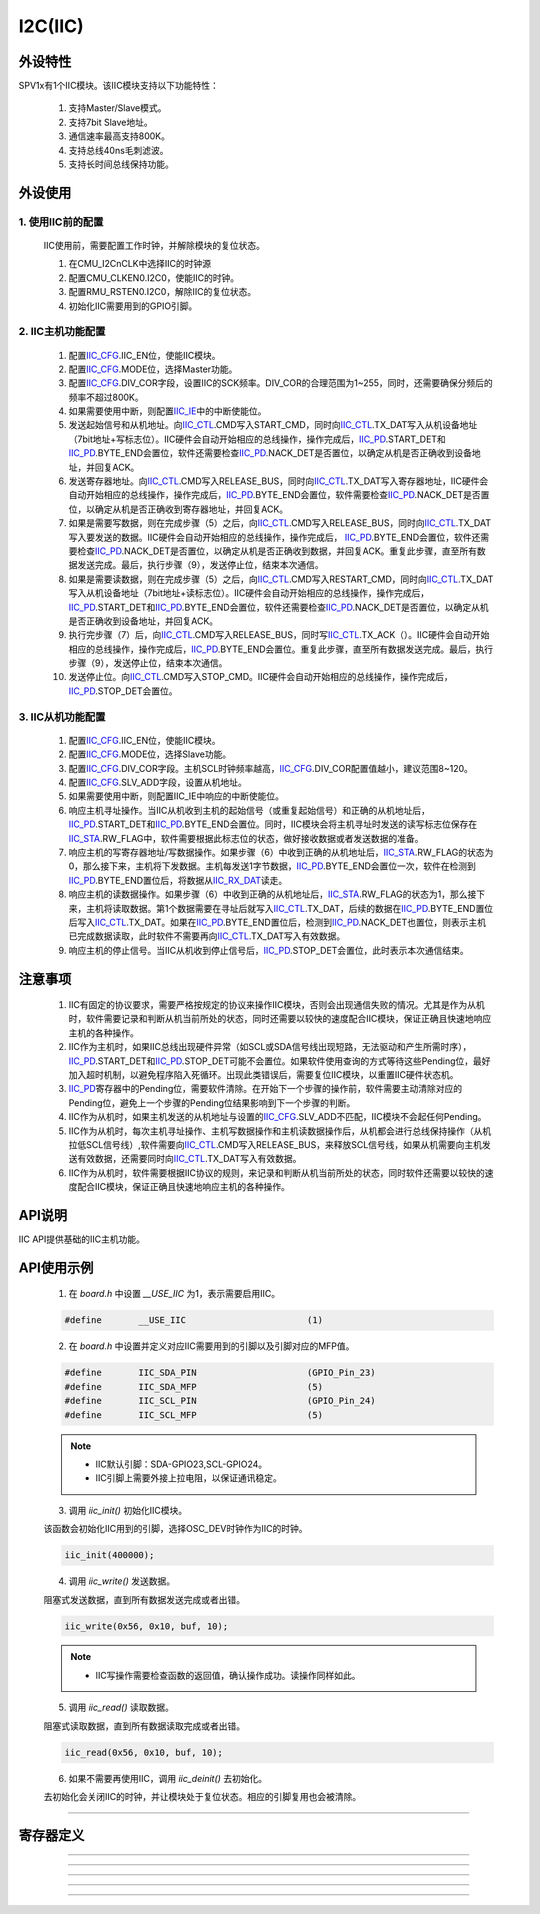 I2C(IIC)
======================

外设特性
----------------------

SPV1x有1个IIC模块。该IIC模块支持以下功能特性：

 1. 支持Master/Slave模式。
 2.	支持7bit Slave地址。
 3.	通信速率最高支持800K。
 4.	支持总线40ns毛刺滤波。
 5.	支持长时间总线保持功能。

外设使用
----------------------

1. 使用IIC前的配置
^^^^^^^^^^^^^^^^^^^^^^

 IIC使用前，需要配置工作时钟，并解除模块的复位状态。

 1. 在CMU_I2CnCLK中选择IIC的时钟源
 2. 配置CMU_CLKEN0.I2C0，使能IIC的时钟。
 3. 配置RMU_RSTEN0.I2C0，解除IIC的复位状态。
 4. 初始化IIC需要用到的GPIO引脚。

2. IIC主机功能配置
^^^^^^^^^^^^^^^^^^^^^^

 1. 配置\ `IIC_CFG`_.IIC_EN位，使能IIC模块。
 2. 配置\ `IIC_CFG`_.MODE位，选择Master功能。
 3. 配置\ `IIC_CFG`_.DIV_COR字段，设置IIC的SCK频率。DIV_COR的合理范围为1~255，同时，还需要确保分频后的频率不超过800K。
 4. 如果需要使用中断，则配置\ `IIC_IE`_\ 中的中断使能位。
 5. 发送起始信号和从机地址。向\ `IIC_CTL`_.CMD写入START_CMD，同时向\ `IIC_CTL`_.TX_DAT写入从机设备地址（7bit地址+写标志位）。IIC硬件会自动开始相应的总线操作，操作完成后，\ `IIC_PD`_.START_DET和\ `IIC_PD`_.BYTE_END会置位，软件还需要检查\ `IIC_PD`_.NACK_DET是否置位，以确定从机是否正确收到设备地址，并回复ACK。
 6. 发送寄存器地址。向\ `IIC_CTL`_.CMD写入RELEASE_BUS，同时向\ `IIC_CTL`_.TX_DAT写入寄存器地址，IIC硬件会自动开始相应的总线操作，操作完成后，\ `IIC_PD`_.BYTE_END会置位，软件需要检查\ `IIC_PD`_.NACK_DET是否置位，以确定从机是否正确收到寄存器地址，并回复ACK。
 7. 如果是需要写数据，则在完成步骤（5）之后，向\ `IIC_CTL`_.CMD写入RELEASE_BUS，同时向\ `IIC_CTL`_.TX_DAT写入要发送的数据。IIC硬件会自动开始相应的总线操作，操作完成后， \ `IIC_PD`_.BYTE_END会置位，软件还需要检查\ `IIC_PD`_.NACK_DET是否置位，以确定从机是否正确收到数据，并回复ACK。重复此步骤，直至所有数据发送完成。最后，执行步骤（9），发送停止位，结束本次通信。
 8. 如果是需要读数据，则在完成步骤（5）之后，向\ `IIC_CTL`_.CMD写入RESTART_CMD，同时向\ `IIC_CTL`_.TX_DAT写入从机设备地址（7bit地址+读标志位）。IIC硬件会自动开始相应的总线操作，操作完成后，\ `IIC_PD`_.START_DET和\ `IIC_PD`_.BYTE_END会置位，软件还需要检查\ `IIC_PD`_.NACK_DET是否置位，以确定从机是否正确收到设备地址，并回复ACK。
 9. 执行完步骤（7）后，向\ `IIC_CTL`_.CMD写入RELEASE_BUS，同时写\ `IIC_CTL`_.TX_ACK（）。IIC硬件会自动开始相应的总线操作，操作完成后，\ `IIC_PD`_.BYTE_END会置位。重复此步骤，直至所有数据发送完成。最后，执行步骤（9），发送停止位，结束本次通信。
 10. 发送停止位。向\ `IIC_CTL`_.CMD写入STOP_CMD。IIC硬件会自动开始相应的总线操作，操作完成后，\ `IIC_PD`_.STOP_DET会置位。

3. IIC从机功能配置
^^^^^^^^^^^^^^^^^^^^^^

 1. 配置\ `IIC_CFG`_.IIC_EN位，使能IIC模块。
 2. 配置\ `IIC_CFG`_.MODE位，选择Slave功能。
 3. 配置\ `IIC_CFG`_.DIV_COR字段。主机SCL时钟频率越高，\ `IIC_CFG`_.DIV_COR配置值越小，建议范围8~120。
 4. 配置\ `IIC_CFG`_.SLV_ADD字段，设置从机地址。
 5. 如果需要使用中断，则配置IIC_IE中响应的中断使能位。
 6. 响应主机寻址操作。当IIC从机收到主机的起始信号（或重复起始信号）和正确的从机地址后，\ `IIC_PD`_.START_DET和\ `IIC_PD`_.BYTE_END会置位。同时，IIC模块会将主机寻址时发送的读写标志位保存在\ `IIC_STA`_.RW_FLAG中，软件需要根据此标志位的状态，做好接收数据或者发送数据的准备。
 7. 响应主机的写寄存器地址/写数据操作。如果步骤（6）中收到正确的从机地址后，\ `IIC_STA`_.RW_FLAG的状态为0，那么接下来，主机将下发数据。主机每发送1字节数据，\ `IIC_PD`_.BYTE_END会置位一次，软件在检测到\ `IIC_PD`_.BYTE_END置位后，将数据从\ `IIC_RX_DAT`_\ 读走。
 8. 响应主机的读数据操作。如果步骤（6）中收到正确的从机地址后，\ `IIC_STA`_.RW_FLAG的状态为1，那么接下来，主机将读取数据。第1个数据需要在寻址后就写入\ `IIC_CTL`_.TX_DAT，后续的数据在\ `IIC_PD`_.BYTE_END置位后写入\ `IIC_CTL`_.TX_DAT。如果在\ `IIC_PD`_.BYTE_END置位后，检测到\ `IIC_PD`_.NACK_DET也置位，则表示主机已完成数据读取，此时软件不需要再向\ `IIC_CTL`_.TX_DAT写入有效数据。
 9. 响应主机的停止信号。当IIC从机收到停止信号后，\ `IIC_PD`_.STOP_DET会置位，此时表示本次通信结束。

注意事项
----------------------

 1. IIC有固定的协议要求，需要严格按规定的协议来操作IIC模块，否则会出现通信失败的情况。尤其是作为从机时，软件需要记录和判断从机当前所处的状态，同时还需要以较快的速度配合IIC模块，保证正确且快速地响应主机的各种操作。
 2. IIC作为主机时，如果IIC总线出现硬件异常（如SCL或SDA信号线出现短路，无法驱动和产生所需时序），\ `IIC_PD`_.START_DET和\ `IIC_PD`_.STOP_DET可能不会置位。如果软件使用查询的方式等待这些Pending位，最好加入超时机制，以避免程序陷入死循环。出现此类错误后，需要复位IIC模块，以重置IIC硬件状态机。
 3. \ `IIC_PD`_\ 寄存器中的Pending位，需要软件清除。在开始下一个步骤的操作前，软件需要主动清除对应的Pending位，避免上一个步骤的Pending位结果影响到下一个步骤的判断。
 4. IIC作为从机时，如果主机发送的从机地址与设置的\ `IIC_CFG`_.SLV_ADD不匹配，IIC模块不会起任何Pending。
 5. IIC作为从机时，每次主机寻址操作、主机写数据操作和主机读数据操作后，从机都会进行总线保持操作（从机拉低SCL信号线）,软件需要向\ `IIC_CTL`_.CMD写入RELEASE_BUS，来释放SCL信号线，如果从机需要向主机发送有效数据，还需要同时向\ `IIC_CTL`_.TX_DAT写入有效数据。
 6. IIC作为从机时，软件需要根据IIC协议的规则，来记录和判断从机当前所处的状态，同时软件还需要以较快的速度配合IIC模块，保证正确且快速地响应主机的各种操作。

API说明
----------------------

IIC API提供基础的IIC主机功能。

.. c:function:: void iic_init(uint32_t baud)

  IIC初始化。

  :param baud: IIC波特率(IIC SCL信号的频率)。
  :returns: 无

.. c:function:: void iic_deinit(void)

  IIC去初始化。

  :returns: 无

.. c:function:: int32_t iic_read(uint8_t dev_addr,uint8_t reg_addr,uint8_t *buf,uint32_t len)

  IIC读取数据。

  :param dev_addr: 7bit器件地址。
  :param reg_addr: 器件寄存器地址。
  :param buf: 指向容纳读取数据的缓冲区。
  :param len: 读取的数据长度。
  :returns: 0表示成功，其他值表示出错
  :rtype: int32_t

.. c:function:: int32_t iic_write(uint8_t dev_addr,uint8_t reg_addr,uint8_t *buf,uint32_t len)

  IIC写数据。

  :param dev_addr: 7bit器件地址。
  :param reg_addr: 器件寄存器地址。
  :param buf: 指向要写入的数据。
  :param len: 写入的数据长度。
  :returns: 0表示成功，其他值表示出错
  :rtype: int32_t

API使用示例
----------------------

 1. 在 `board.h` 中设置 `__USE_IIC` 为1，表示需要启用IIC。

 .. code-block:: c

  #define	__USE_IIC			(1)

 2. 在 `board.h` 中设置并定义对应IIC需要用到的引脚以及引脚对应的MFP值。

 .. code-block:: c

  #define	IIC_SDA_PIN			(GPIO_Pin_23)
  #define	IIC_SDA_MFP			(5)
  #define	IIC_SCL_PIN			(GPIO_Pin_24)
  #define	IIC_SCL_MFP			(5)

 .. note::

  * IIC默认引脚：SDA-GPIO23,SCL-GPIO24。
  * IIC引脚上需要外接上拉电阻，以保证通讯稳定。

 3. 调用 `iic_init()` 初始化IIC模块。

 该函数会初始化IIC用到的引脚，选择OSC_DEV时钟作为IIC的时钟。

 .. code-block:: c

  iic_init(400000);

 4. 调用 `iic_write()` 发送数据。

 阻塞式发送数据，直到所有数据发送完成或者出错。

 .. code-block:: c

  iic_write(0x56, 0x10, buf, 10);

 .. note::

  * IIC写操作需要检查函数的返回值，确认操作成功。读操作同样如此。

 5. 调用 `iic_read()` 读取数据。

 阻塞式读取数据，直到所有数据读取完成或者出错。

 .. code-block:: c

  iic_read(0x56, 0x10, buf, 10);

 6. 如果不需要再使用IIC，调用 `iic_deinit()` 去初始化。

 去初始化会关闭IIC的时钟，并让模块处于复位状态。相应的引脚复用也会被清除。

----------------------

寄存器定义
----------------------

.. _IIC_CFG:

.. image:: ../../_static/kiwi-reg-iic-cfg.png
 :align: center

----------------------------------------------

.. _IIC_CTL:

.. image:: ../../_static/kiwi-reg-iic-ctl.png
 :align: center

----------------------------------------------

.. _IIC_IE:

.. image:: ../../_static/kiwi-reg-iic-ie.png
 :align: center

----------------------------------------------

.. _IIC_PD:

.. image:: ../../_static/kiwi-reg-iic-pd.png
 :align: center

----------------------------------------------

.. _IIC_STA:

.. image:: ../../_static/kiwi-reg-iic-sta.png
 :align: center

----------------------------------------------

.. _IIC_RX_DAT:

.. image:: ../../_static/kiwi-reg-iic-rx-dat.png
 :align: center
